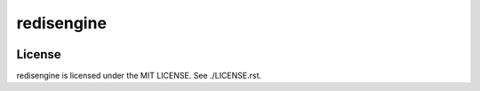 redisengine
===========
|travis|_ |coveralls|_

-------
License
-------
redisengine is licensed under the MIT LICENSE.  See ./LICENSE.rst.


.. _travis: https://travis-ci.org/yosida95/redisengine
.. |travis| image:: https://travis-ci.org/yosida95/redisengine.svg?branch=master

.. _coveralls: https://coveralls.io/r/yosida95/redisengine?branch=master
.. |coveralls| image:: https://coveralls.io/repos/yosida95/redisengine/badge.png?branch=master
